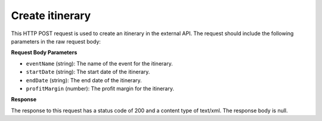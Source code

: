 Create itinerary
================

This HTTP POST request is used to create an itinerary in the external API. The request should include the following parameters in the raw request body:

**Request Body Parameters**

- ``eventName`` (string): The name of the event for the itinerary.
  
- ``startDate`` (string): The start date of the itinerary.
  
- ``endDate`` (string): The end date of the itinerary.
  
- ``profitMargin`` (number): The profit margin for the itinerary.

**Response**

The response to this request has a status code of 200 and a content type of text/xml. The response body is null.
